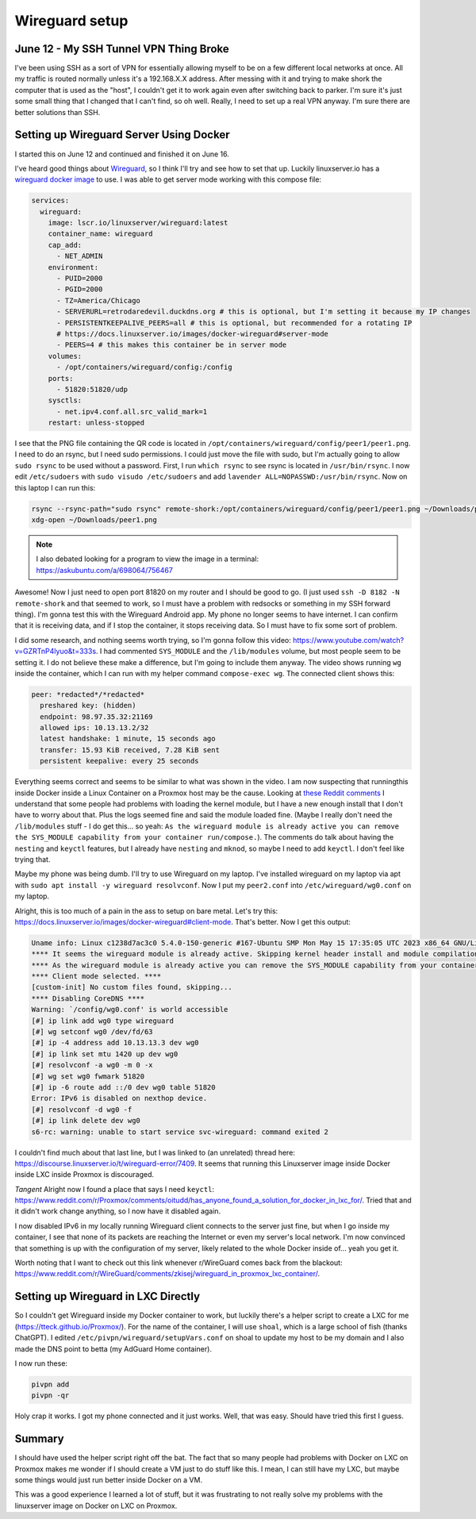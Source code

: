 Wireguard setup
====================

June 12 - My SSH Tunnel VPN Thing Broke
------------------------------------------

I've been using SSH as a sort of VPN for essentially allowing myself to be on a few different local networks at once.
All my traffic is routed normally unless it's a 192.168.X.X address.
After messing with it and trying to make shork the computer that is used as the "host",
I couldn't get it to work again even after switching back to parker.
I'm sure it's just some small thing that I changed that I can't find, so oh well.
Really, I need to set up a real VPN anyway. I'm sure there are better solutions than SSH.

Setting up Wireguard Server Using Docker
-------------------------------------------

I started this on June 12 and continued and finished it on June 16.

I've heard good things about `Wireguard <https://www.wireguard.com/>`_, so I think I'll try and see how to set that up.
Luckily linuxserver.io has a `wireguard docker image <https://docs.linuxserver.io/images/docker-wireguard>`_ to use.
I was able to get server mode working with this compose file:

.. code-block:: yaml

  services:
    wireguard:
      image: lscr.io/linuxserver/wireguard:latest
      container_name: wireguard
      cap_add:
        - NET_ADMIN
      environment:
        - PUID=2000
        - PGID=2000
        - TZ=America/Chicago
        - SERVERURL=retrodaredevil.duckdns.org # this is optional, but I'm setting it because my IP changes
        - PERSISTENTKEEPALIVE_PEERS=all # this is optional, but recommended for a rotating IP
        # https://docs.linuxserver.io/images/docker-wireguard#server-mode
        - PEERS=4 # this makes this container be in server mode
      volumes:
        - /opt/containers/wireguard/config:/config
      ports:
        - 51820:51820/udp
      sysctls:
        - net.ipv4.conf.all.src_valid_mark=1
      restart: unless-stopped

I see that the PNG file containing the QR code is located in ``/opt/containers/wireguard/config/peer1/peer1.png``.
I need to do an rsync, but I need sudo permissions.
I could just move the file with sudo, but I'm actually going to allow ``sudo rsync`` to be used without a password.
First, I run ``which rsync`` to see rsync is located in ``/usr/bin/rsync``.
I now edit ``/etc/sudoers`` with ``sudo visudo /etc/sudoers`` and add ``lavender ALL=NOPASSWD:/usr/bin/rsync``.
Now on this laptop I can run this:

.. code-block:: shell

  rsync --rsync-path="sudo rsync" remote-shork:/opt/containers/wireguard/config/peer1/peer1.png ~/Downloads/peer1.png
  xdg-open ~/Downloads/peer1.png

.. note::

  I also debated looking for a program to view the image in a terminal: https://askubuntu.com/a/698064/756467

Awesome! Now I just need to open port 81820 on my router and I should be good to go.
(I just used ``ssh -D 8182 -N remote-shork`` and that seemed to work, so I must have a problem with redsocks or something in my SSH forward thing).
I'm gonna test this with the Wireguard Android app.
My phone no longer seems to have internet. I can confirm that it is receiving data, and if I stop the container, it stops receiving data.
So I must have to fix some sort of problem.

I did some research, and nothing seems worth trying, so I'm gonna follow this video: https://www.youtube.com/watch?v=GZRTnP4lyuo&t=333s.
I had commented ``SYS_MODULE`` and the ``/lib/modules`` volume, but most people seem to be setting it.
I do not believe these make a difference, but I'm going to include them anyway.
The video shows running ``wg`` inside the container, which I can run with my helper command ``compose-exec wg``.
The connected client shows this:

.. code-block::

  peer: *redacted*/*redacted*
    preshared key: (hidden)
    endpoint: 98.97.35.32:21169
    allowed ips: 10.13.13.2/32
    latest handshake: 1 minute, 15 seconds ago
    transfer: 15.93 KiB received, 7.28 KiB sent
    persistent keepalive: every 25 seconds

Everything seems correct and seems to be similar to what was shown in the video.
I am now suspecting that runningthis inside Docker inside a Linux Container on a Proxmox host may be the cause.
Looking at `these Reddit comments <https://www.reddit.com/r/Proxmox/comments/rufmvy/problem_with_wireguard_in_proxmox_lxc_container/>`_
I understand that some people had problems with loading the kernel module,
but I have a new enough install that I don't have to worry about that. Plus the logs seemed fine and said the module loaded fine.
(Maybe I really don't need the ``/lib/modules`` stuff - I do get this... so yeah: ``As the wireguard module is already active you can remove the SYS_MODULE capability from your container run/compose.``).
The comments do talk about having the ``nesting`` and ``keyctl`` features, but I already have ``nesting`` and ``mknod``,
so maybe I need to add ``keyctl``.
I don't feel like trying that.

Maybe my phone was being dumb. I'll try to use Wireguard on my laptop.
I've installed wireguard on my laptop via apt with ``sudo apt install -y wireguard resolvconf``.
Now I put my ``peer2.conf`` into ``/etc/wireguard/wg0.conf`` on my laptop.

Alright, this is too much of a pain in the ass to setup on bare metal.
Let's try this: https://docs.linuxserver.io/images/docker-wireguard#client-mode.
That's better. Now I get this output:

.. code-block::

  Uname info: Linux c1238d7ac3c0 5.4.0-150-generic #167-Ubuntu SMP Mon May 15 17:35:05 UTC 2023 x86_64 GNU/Linux
  **** It seems the wireguard module is already active. Skipping kernel header install and module compilation. ****
  **** As the wireguard module is already active you can remove the SYS_MODULE capability from your container run/compose. ****
  **** Client mode selected. ****
  [custom-init] No custom files found, skipping...
  **** Disabling CoreDNS ****
  Warning: `/config/wg0.conf' is world accessible
  [#] ip link add wg0 type wireguard
  [#] wg setconf wg0 /dev/fd/63
  [#] ip -4 address add 10.13.13.3 dev wg0
  [#] ip link set mtu 1420 up dev wg0
  [#] resolvconf -a wg0 -m 0 -x
  [#] wg set wg0 fwmark 51820
  [#] ip -6 route add ::/0 dev wg0 table 51820
  Error: IPv6 is disabled on nexthop device.
  [#] resolvconf -d wg0 -f
  [#] ip link delete dev wg0
  s6-rc: warning: unable to start service svc-wireguard: command exited 2

I couldn't find much about that last line, but I was linked to (an unrelated) thread here: https://discourse.linuxserver.io/t/wireguard-error/7409.
It seems that running this Linuxserver image inside Docker inside LXC inside Proxmox is discouraged.

*Tangent* Alright now I found a place that says I need ``keyctl``: https://www.reddit.com/r/Proxmox/comments/oitudd/has_anyone_found_a_solution_for_docker_in_lxc_for/.
Tried that and it didn't work change anything, so I now have it disabled again.

I now disabled IPv6 in my locally running Wireguard client connects to the server just fine,
but when I go inside my container, I see that none of its packets are reaching the Internet or even my server's local network.
I'm now convinced that something is up with the configuration of my server, likely related to the whole Docker inside of... yeah you get it.

Worth noting that I want to check out this link whenever r/WireGuard comes back from the blackout: https://www.reddit.com/r/WireGuard/comments/zkisej/wireguard_in_proxmox_lxc_container/.

Setting up Wireguard in LXC Directly
------------------------------------

So I couldn't get Wireguard inside my Docker container to work, but luckily there's a helper script to create a LXC for me (https://tteck.github.io/Proxmox/).
For the name of the container, I will use ``shoal``, which is a large school of fish (thanks ChatGPT).
I edited ``/etc/pivpn/wireguard/setupVars.conf`` on shoal to update my host to be my domain and I also made the DNS point to betta (my AdGuard Home container).

I now run these:

.. code-block:: 

  pivpn add
  pivpn -qr

Holy crap it works. I got my phone connected and it just works.
Well, that was easy. Should have tried this first I guess.

Summary
-----------

I should have used the helper script right off the bat.
The fact that so many people had problems with Docker on LXC on Proxmox makes me wonder if I should create a VM
just to do stuff like this. I mean, I can still have my LXC, but maybe some things would just run better inside Docker on a VM.

This was a good experience I learned a lot of stuff, but it was frustrating to not really solve my problems with the linuxserver image on Docker on LXC on Proxmox.

